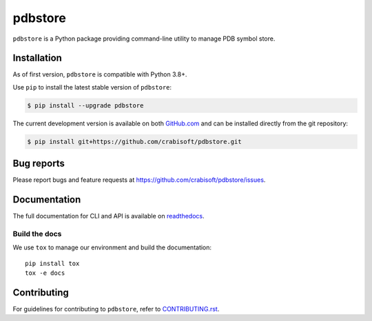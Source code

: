 pdbstore
=============

|Test| |PyPI| |Read the Docs| |Coverage| |Python| |Code Style| |Pre-Commit| |License|

``pdbstore`` is a Python package providing command-line utility to manage PDB symbol store.


Installation
------------

As of first version, ``pdbstore`` is compatible with Python 3.8+.

Use ``pip`` to install the latest stable version of ``pdbstore``:

.. code-block:: console

   $ pip install --upgrade pdbstore

The current development version is available on both `GitHub.com
<https://github.com/crabisoft/pdbstore>`__ and can be
installed directly from the git repository:

.. code-block:: console

   $ pip install git+https://github.com/crabisoft/pdbstore.git


Bug reports
-----------

Please report bugs and feature requests at
https://github.com/crabisoft/pdbstore/issues.


Documentation
-------------

The full documentation for CLI and API is available on `readthedocs
<http://pdbstore.readthedocs.org/en/stable/>`_.

Build the docs
~~~~~~~~~~~~~~

We use ``tox`` to manage our environment and build the documentation::

    pip install tox
    tox -e docs

Contributing
------------

For guidelines for contributing to ``pdbstore``, refer to `CONTRIBUTING.rst <https://github.com/crabisoft/pdbstore/blob/main/CONTRIBUTING.rst>`_.


.. |Test| image:: https://github.com/crabisoft/pdbstore/workflows/Test/badge.svg
   :target: https://github.com/crabisoft/pdbstore/actions
   :alt: Test

.. |PyPI| image:: https://img.shields.io/pypi/v/pdbstore?label=PyPI&logo=pypi
   :target: https://badge.fury.io/py/pdbstore
   :alt: PyPI

.. |Conda| image:: https://img.shields.io/conda/v/conda-forge/pdbstore?label=Conda
   :target: https://anaconda.org/conda-forge/pdbstore
   :alt: Conda

.. |Read the Docs| image:: https://img.shields.io/readthedocs/pdbstore?label=Read%20the%20Docs&logo=Read%20the%20Docs
   :target: https://pdbstore.readthedocs.org/en/latest
   :alt: Docs

.. |Coverage| image:: https://img.shields.io/codecov/c/github/crabisoft/pdbstore?logo=Codecov&label=Coverage
   :target: https://codecov.io/github/crabisoft/pdbstore?branch=main
   :alt: Cover

.. |Python| image:: https://img.shields.io/pypi/pyversions/pdbstore.svg?label=Python&logo=Python
   :target: https://pypi.python.org/pypi/pdbstore
   :alt: Python

.. |Code Style| image:: https://img.shields.io/badge/code%20style-black-000000.svg?label=Code%20Style
   :target: https://github.com/python/black
   :alt: Code Style

.. |Pre-Commit| image:: https://img.shields.io/badge/pre--commit-enabled-brightgreen?logo=pre-commit&label=Pre-Commit
   :target: https://github.com/pre-commit/pre-commit
   :alt: Pre-Commit

.. |License| image:: https://img.shields.io/github/license/crabisoft/pdbstore?label=License
   :target: https://github.com/crabisoft/pdbstore/blob/main/COPYING
   :alt: License
